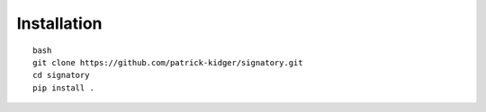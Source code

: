 Installation
------------
::

    bash
    git clone https://github.com/patrick-kidger/signatory.git
    cd signatory
    pip install .
